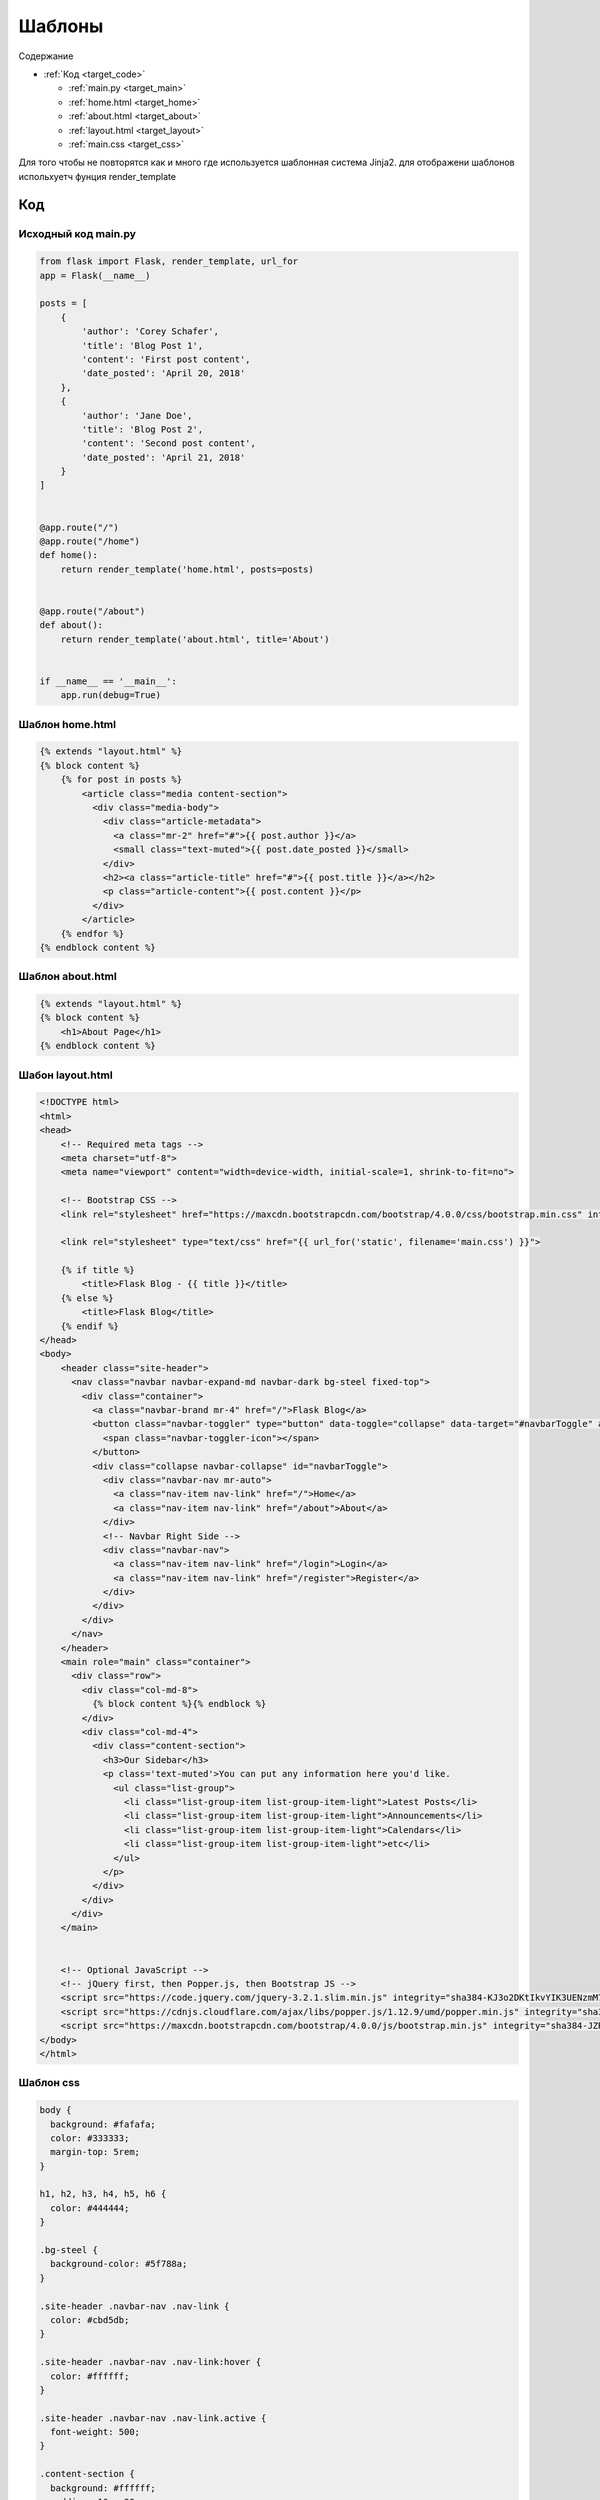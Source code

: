 .. _target_templates:

Шаблоны
=======


Содержание

- :ref:`Код <target_code>`

  - :ref:`main.py <target_main>`

  - :ref:`home.html <target_home>`

  - :ref:`about.html <target_about>`

  - :ref:`layout.html <target_layout>`

  - :ref:`main.css <target_css>`


Для того чтобы не повторятся как и много где используется шаблонная система Jinja2.
для отображени шаблонов испольхуетч фунция render_template


.. _target_code:

Код
----------------------

.. _target_main:

Исходный код main.py
~~~~~~~~~~~~~~~~~~~

.. code-block:: python

  from flask import Flask, render_template, url_for
  app = Flask(__name__)

  posts = [
      {
          'author': 'Corey Schafer',
          'title': 'Blog Post 1',
          'content': 'First post content',
          'date_posted': 'April 20, 2018'
      },
      {
          'author': 'Jane Doe',
          'title': 'Blog Post 2',
          'content': 'Second post content',
          'date_posted': 'April 21, 2018'
      }
  ]


  @app.route("/")
  @app.route("/home")
  def home():
      return render_template('home.html', posts=posts)


  @app.route("/about")
  def about():
      return render_template('about.html', title='About')


  if __name__ == '__main__':
      app.run(debug=True)



.. _target_home:

Шаблон home.html
~~~~~~~~~~~~~~~~~~


.. code-block:: html+jinja

  {% extends "layout.html" %}
  {% block content %}
      {% for post in posts %}
          <article class="media content-section">
            <div class="media-body">
              <div class="article-metadata">
                <a class="mr-2" href="#">{{ post.author }}</a>
                <small class="text-muted">{{ post.date_posted }}</small>
              </div>
              <h2><a class="article-title" href="#">{{ post.title }}</a></h2>
              <p class="article-content">{{ post.content }}</p>
            </div>
          </article>
      {% endfor %}
  {% endblock content %}

.. _target_about:

Шаблон about.html
~~~~~~~~~~~~~~~~~~~

.. code-block:: html+jinja

  {% extends "layout.html" %}
  {% block content %}
      <h1>About Page</h1>
  {% endblock content %}


.. _target_layout:

Шабон layout.html
~~~~~~~~~~~~~~~~
.. code-block:: html+jinja

  <!DOCTYPE html>
  <html>
  <head>
      <!-- Required meta tags -->
      <meta charset="utf-8">
      <meta name="viewport" content="width=device-width, initial-scale=1, shrink-to-fit=no">

      <!-- Bootstrap CSS -->
      <link rel="stylesheet" href="https://maxcdn.bootstrapcdn.com/bootstrap/4.0.0/css/bootstrap.min.css" integrity="sha384-Gn5384xqQ1aoWXA+058RXPxPg6fy4IWvTNh0E263XmFcJlSAwiGgFAW/dAiS6JXm" crossorigin="anonymous">

      <link rel="stylesheet" type="text/css" href="{{ url_for('static', filename='main.css') }}">

      {% if title %}
          <title>Flask Blog - {{ title }}</title>
      {% else %}
          <title>Flask Blog</title>
      {% endif %}
  </head>
  <body>
      <header class="site-header">
        <nav class="navbar navbar-expand-md navbar-dark bg-steel fixed-top">
          <div class="container">
            <a class="navbar-brand mr-4" href="/">Flask Blog</a>
            <button class="navbar-toggler" type="button" data-toggle="collapse" data-target="#navbarToggle" aria-controls="navbarToggle" aria-expanded="false" aria-label="Toggle navigation">
              <span class="navbar-toggler-icon"></span>
            </button>
            <div class="collapse navbar-collapse" id="navbarToggle">
              <div class="navbar-nav mr-auto">
                <a class="nav-item nav-link" href="/">Home</a>
                <a class="nav-item nav-link" href="/about">About</a>
              </div>
              <!-- Navbar Right Side -->
              <div class="navbar-nav">
                <a class="nav-item nav-link" href="/login">Login</a>
                <a class="nav-item nav-link" href="/register">Register</a>
              </div>
            </div>
          </div>
        </nav>
      </header>
      <main role="main" class="container">
        <div class="row">
          <div class="col-md-8">
            {% block content %}{% endblock %}
          </div>
          <div class="col-md-4">
            <div class="content-section">
              <h3>Our Sidebar</h3>
              <p class='text-muted'>You can put any information here you'd like.
                <ul class="list-group">
                  <li class="list-group-item list-group-item-light">Latest Posts</li>
                  <li class="list-group-item list-group-item-light">Announcements</li>
                  <li class="list-group-item list-group-item-light">Calendars</li>
                  <li class="list-group-item list-group-item-light">etc</li>
                </ul>
              </p>
            </div>
          </div>
        </div>
      </main>


      <!-- Optional JavaScript -->
      <!-- jQuery first, then Popper.js, then Bootstrap JS -->
      <script src="https://code.jquery.com/jquery-3.2.1.slim.min.js" integrity="sha384-KJ3o2DKtIkvYIK3UENzmM7KCkRr/rE9/Qpg6aAZGJwFDMVNA/GpGFF93hXpG5KkN" crossorigin="anonymous"></script>
      <script src="https://cdnjs.cloudflare.com/ajax/libs/popper.js/1.12.9/umd/popper.min.js" integrity="sha384-ApNbgh9B+Y1QKtv3Rn7W3mgPxhU9K/ScQsAP7hUibX39j7fakFPskvXusvfa0b4Q" crossorigin="anonymous"></script>
      <script src="https://maxcdn.bootstrapcdn.com/bootstrap/4.0.0/js/bootstrap.min.js" integrity="sha384-JZR6Spejh4U02d8jOt6vLEHfe/JQGiRRSQQxSfFWpi1MquVdAyjUar5+76PVCmYl" crossorigin="anonymous"></script>
  </body>
  </html>


.. _target_css:

Шаблон css
~~~~~~~~~~~~~~~~~~

.. code-block:: css

    body {
      background: #fafafa;
      color: #333333;
      margin-top: 5rem;
    }

    h1, h2, h3, h4, h5, h6 {
      color: #444444;
    }

    .bg-steel {
      background-color: #5f788a;
    }

    .site-header .navbar-nav .nav-link {
      color: #cbd5db;
    }

    .site-header .navbar-nav .nav-link:hover {
      color: #ffffff;
    }

    .site-header .navbar-nav .nav-link.active {
      font-weight: 500;
    }

    .content-section {
      background: #ffffff;
      padding: 10px 20px;
      border: 1px solid #dddddd;
      border-radius: 3px;
      margin-bottom: 20px;
    }

    .article-title {
      color: #444444;
    }

    a.article-title:hover {
      color: #428bca;
      text-decoration: none;
    }

    .article-content {
      white-space: pre-line;
    }

    .article-img {
      height: 65px;
      width: 65px;
      margin-right: 16px;
    }

    .article-metadata {
      padding-bottom: 1px;
      margin-bottom: 4px;
      border-bottom: 1px solid #e3e3e3
    }

    .article-metadata a:hover {
      color: #333;
      text-decoration: none;
    }

    .article-svg {
      width: 25px;
      height: 25px;
      vertical-align: middle;
    }

    .account-img {
      height: 125px;
      width: 125px;
      margin-right: 20px;
      margin-bottom: 16px;
    }

    .account-heading {
      font-size: 2.5rem;
    }
